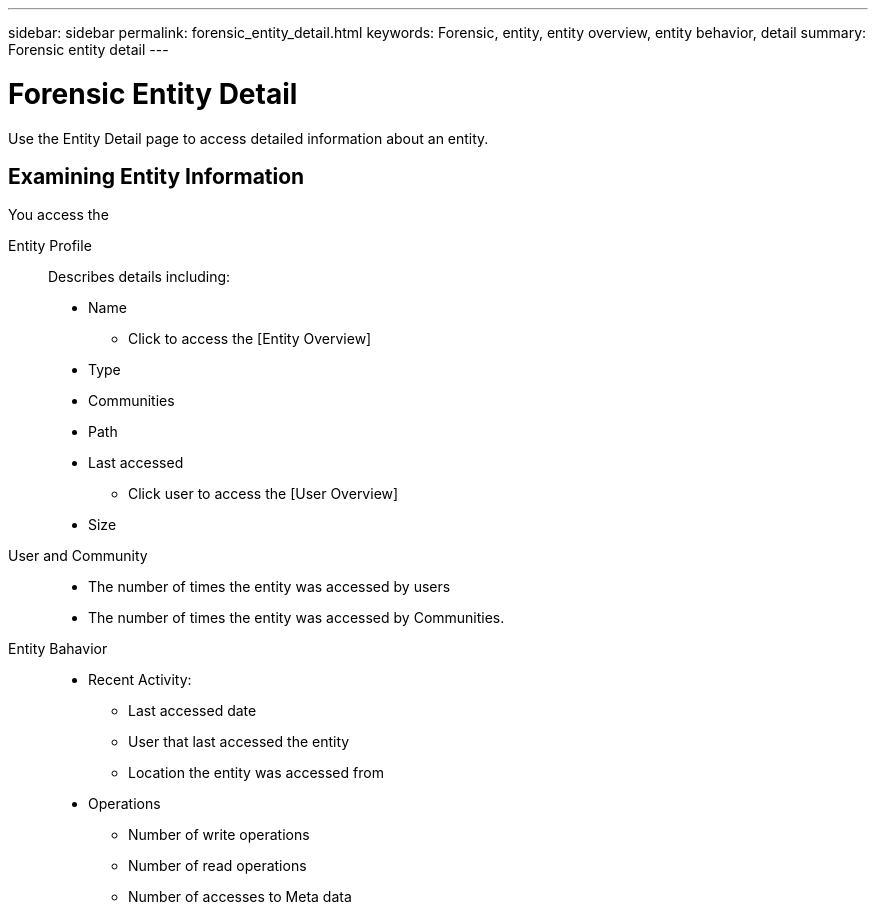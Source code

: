 ---
sidebar: sidebar
permalink: forensic_entity_detail.html
keywords:  Forensic, entity, entity overview, entity behavior, detail
summary: Forensic entity detail
---

= Forensic Entity Detail
:toc: macro
:hardbreaks:
:toclevels: 1
:nofooter:
:icons: font
:linkattrs:
:imagesdir: ./media/

[Lead]

Use the Entity Detail page to access detailed information about an entity.


== Examining Entity Information 

You access the 

Entity Profile::

Describes details including:

* Name
** Click to access the [Entity Overview]
* Type
* Communities
* Path
* Last accessed
** Click user to access the [User Overview]
* Size


User and Community::

* The number of times the entity was accessed by users
* The number of times the entity was accessed by Communities. 


Entity Bahavior::
* Recent Activity: 
** Last accessed date
** User that last accessed the entity
** Location the entity was accessed from
* Operations
** Number of write operations
** Number of read operations
** Number of accesses to Meta data


